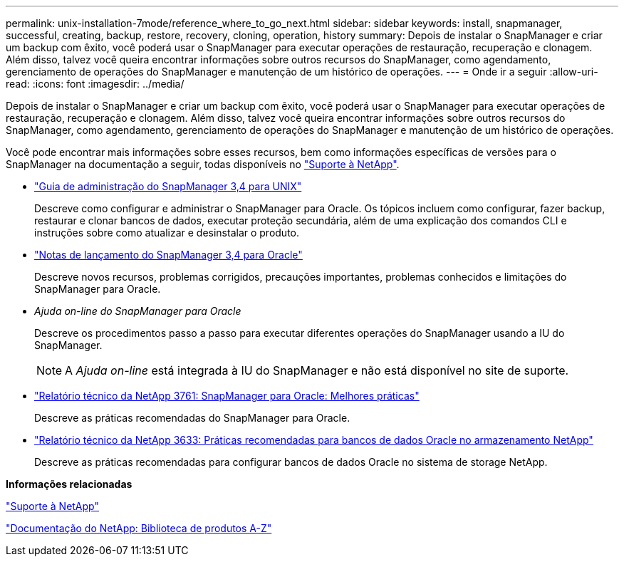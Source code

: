 ---
permalink: unix-installation-7mode/reference_where_to_go_next.html 
sidebar: sidebar 
keywords: install, snapmanager, successful, creating, backup, restore, recovery, cloning, operation, history 
summary: Depois de instalar o SnapManager e criar um backup com êxito, você poderá usar o SnapManager para executar operações de restauração, recuperação e clonagem. Além disso, talvez você queira encontrar informações sobre outros recursos do SnapManager, como agendamento, gerenciamento de operações do SnapManager e manutenção de um histórico de operações. 
---
= Onde ir a seguir
:allow-uri-read: 
:icons: font
:imagesdir: ../media/


[role="lead"]
Depois de instalar o SnapManager e criar um backup com êxito, você poderá usar o SnapManager para executar operações de restauração, recuperação e clonagem. Além disso, talvez você queira encontrar informações sobre outros recursos do SnapManager, como agendamento, gerenciamento de operações do SnapManager e manutenção de um histórico de operações.

Você pode encontrar mais informações sobre esses recursos, bem como informações específicas de versões para o SnapManager na documentação a seguir, todas disponíveis no http://mysupport.netapp.com["Suporte à NetApp"].

* https://library.netapp.com/ecm/ecm_download_file/ECMP12471546["Guia de administração do SnapManager 3,4 para UNIX"]
+
Descreve como configurar e administrar o SnapManager para Oracle. Os tópicos incluem como configurar, fazer backup, restaurar e clonar bancos de dados, executar proteção secundária, além de uma explicação dos comandos CLI e instruções sobre como atualizar e desinstalar o produto.

* https://library.netapp.com/ecm/ecm_download_file/ECMP12471548["Notas de lançamento do SnapManager 3,4 para Oracle"]
+
Descreve novos recursos, problemas corrigidos, precauções importantes, problemas conhecidos e limitações do SnapManager para Oracle.

* _Ajuda on-line do SnapManager para Oracle_
+
Descreve os procedimentos passo a passo para executar diferentes operações do SnapManager usando a IU do SnapManager.

+

NOTE: A _Ajuda on-line_ está integrada à IU do SnapManager e não está disponível no site de suporte.

* http://www.netapp.com/us/media/tr-3761.pdf["Relatório técnico da NetApp 3761: SnapManager para Oracle: Melhores práticas"]
+
Descreve as práticas recomendadas do SnapManager para Oracle.

* http://www.netapp.com/us/media/tr-3633.pdf["Relatório técnico da NetApp 3633: Práticas recomendadas para bancos de dados Oracle no armazenamento NetApp"]
+
Descreve as práticas recomendadas para configurar bancos de dados Oracle no sistema de storage NetApp.



*Informações relacionadas*

http://mysupport.netapp.com["Suporte à NetApp"]

http://mysupport.netapp.com/documentation/productsatoz/index.html["Documentação do NetApp: Biblioteca de produtos A-Z"]
